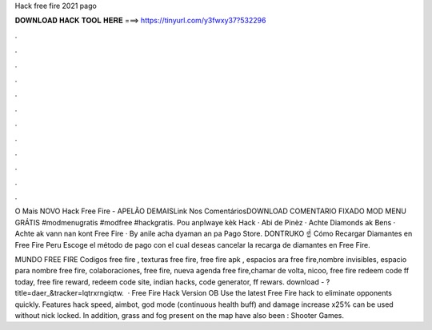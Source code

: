 Hack free fire 2021 pago



𝐃𝐎𝐖𝐍𝐋𝐎𝐀𝐃 𝐇𝐀𝐂𝐊 𝐓𝐎𝐎𝐋 𝐇𝐄𝐑𝐄 ===> https://tinyurl.com/y3fwxy37?532296



.



.



.



.



.



.



.



.



.



.



.



.

O Mais NOVO Hack Free Fire - APELÃO DEMAISLink Nos ComentáriosDOWNLOAD COMENTARIO FIXADO MOD MENU GRÁTIS #modmenugratis​​​​​ #modfree​​​​​ #hackgratis​. Pou anplwaye kèk Hack · Abi de Pinèz · Achte Diamonds ak Bens · Achte ak vann nan kont Free Fire · By anile acha dyaman an pa Pago Store. DONTRUKO ☝️ Cómo Recargar Diamantes en Free Fire Peru Escoge el método de pago con el cual deseas cancelar la recarga de diamantes en Free Fire.

MUNDO FREE FIRE Codigos free fire , texturas free fire, free fire apk , espacios ara free fire,nombre invisibles, espacio para nombre free fire, colaboraciones, free fire, nueva agenda free fire,chamar de volta, nicoo, free fire redeem code ff today, free fire reward, redeem code site, indian hacks, code generator, ff rewars. download - ?title=daer_&tracker=lqtrxrngiqtw.  · Free Fire Hack Version OB Use the latest Free Fire hack to eliminate opponents quickly. Features hack speed, aimbot, god mode (continuous health buff) and damage increase x25% can be used without nick locked. In addition, grass and fog present on the map have also been : Shooter Games.
